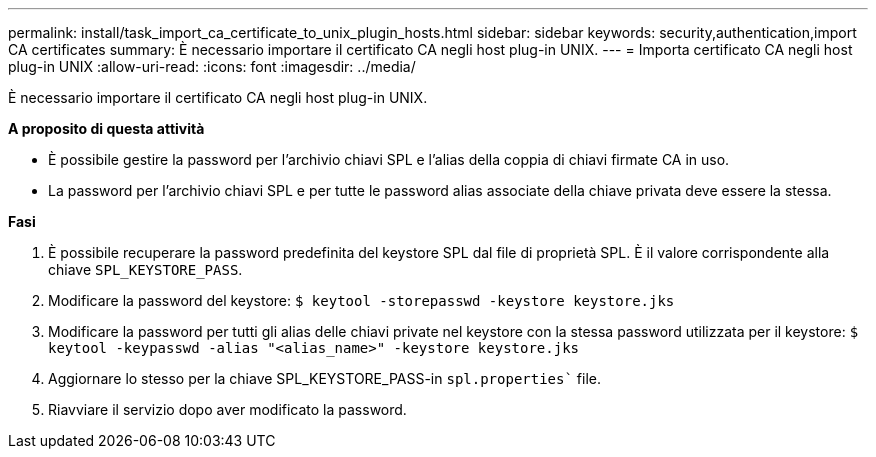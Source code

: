 ---
permalink: install/task_import_ca_certificate_to_unix_plugin_hosts.html 
sidebar: sidebar 
keywords: security,authentication,import CA certificates 
summary: È necessario importare il certificato CA negli host plug-in UNIX. 
---
= Importa certificato CA negli host plug-in UNIX
:allow-uri-read: 
:icons: font
:imagesdir: ../media/


[role="lead"]
È necessario importare il certificato CA negli host plug-in UNIX.

*A proposito di questa attività*

* È possibile gestire la password per l'archivio chiavi SPL e l'alias della coppia di chiavi firmate CA in uso.
* La password per l'archivio chiavi SPL e per tutte le password alias associate della chiave privata deve essere la stessa.


*Fasi*

. È possibile recuperare la password predefinita del keystore SPL dal file di proprietà SPL. È il valore corrispondente alla chiave `SPL_KEYSTORE_PASS`.
. Modificare la password del keystore:
`$ keytool -storepasswd -keystore keystore.jks`
. Modificare la password per tutti gli alias delle chiavi private nel keystore con la stessa password utilizzata per il keystore:
`$ keytool -keypasswd -alias "<alias_name>" -keystore keystore.jks`
. Aggiornare lo stesso per la chiave SPL_KEYSTORE_PASS-in `spl.properties`` file.
. Riavviare il servizio dopo aver modificato la password.

